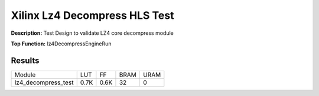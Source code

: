 Xilinx Lz4 Decompress HLS Test
==============================

**Description:** Test Design to validate LZ4 core decompress module

**Top Function:** lz4DecompressEngineRun

Results
-------

======================== ========= ========= ===== ===== 
Module                   LUT       FF        BRAM  URAM 
lz4_decompress_test      0.7K      0.6K      32    0 
======================== ========= ========= ===== ===== 